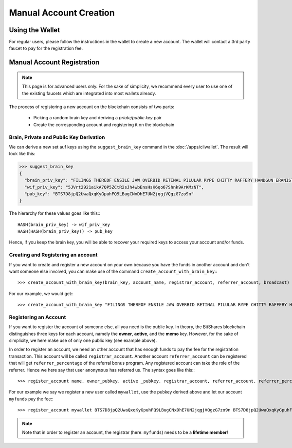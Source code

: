 ***********************
Manual Account Creation
***********************

Using the Wallet
################

For regular users, please follow the instructions in the wallet to create a new
account. The wallet will contact a 3rd party faucet to pay for the registration
fee.

Manual Account Registration
###########################

.. note:: This page is for advanced users only. For the sake of simplicity, we
   recommend every user to use one of the existing faucets which are integrated
   into most wallets already.

The process of registering a new account on the blockchain consists of two
parts:

 * Picking a random brain key and deriving a *priate/public key* pair
 * Create the corresponding account and registering it on the blockchain


Brain, Private and Public Key Derivation
****************************************

We can derive a new set auf keys using the ``suggest_brain_key`` command in the
:doc:`/apps/cliwallet`. The result will look like this:

.. code-block:: json

    >>> suggest_brain_key
    {
      "brain_priv_key": "FILINGS THEREOF ENSILE JAW OVERBID RETINAL PILULAR RYPE CHITTY RAFFERY HANDGUN ERANIST UNPILE TWISTER BABYDOM CIBOL",
      "wif_priv_key": "5JVrt2921aikA7QP5ZCtR2sJh4wbEnsHsK6qo67Shnk9ArKMzNT",
      "pub_key": "BTS7D8jpQ2UwaQxqKyGpuhFQ9LBugCNxDhE7UN2jqgjVQgzG7zo9n"
    }

The hierarchy for these values goes like this:::

    HASH(brain_priv_key) -> wif_priv_key
    HASH(HASH(brain_priv_key)) -> pub_key

Hence, if you keep the brain key, you will be able to recover your required keys
to access your account and/or funds.

Creating and Registering an account
***********************************

If you want to create and register a new account on your own because you have
the funds in another account and don't want someone else involved, you can make
use of the command ``create_account_with_brain_key``:::

    >>> create_account_with_brain_key(brain_key, account_name, registrar_account, referrer_account, broadcast)

For our example, we would get:::

    >>> create_account_with_brain_key "FILINGS THEREOF ENSILE JAW OVERBID RETINAL PILULAR RYPE CHITTY RAFFERY HANDGUN ERANIST UNPILE TWISTER BABYDOM CIBOL" mywallet myfunds anonymous 100 true

Registering an Account
***************************

If you want to register the account of someone else, all you need is the public
key. In theory, the BitShares blockchain distinguishes three keys for each
account, namely the **owner**, **active**, and the **memo** key.  However, for
the sake of simplicity, we here make use of only one public key (see example
above).

In order to register an account, we need an other account that has enough funds
to pay the fee for the registration transaction. This account will be called
``registrar_account``. Another account ``referrer_account`` can be registered
that will get ``referrer_percentage`` of the referral bonus program. Any
registered account can take the role of the referrer. Hence we here say that
user ``anonymous`` has referred us. The syntax goes like this:::

    >>> register_account name, owner_pubkey, active _pubkey, registrar_account, referrer_account, referrer_percent, broadcast

For our example we say we register a new user called ``mywallet``, use the
pubkey derived above and let our account ``myfunds`` pay the fee:::

    >>> register_account mywallet BTS7D8jpQ2UwaQxqKyGpuhFQ9LBugCNxDhE7UN2jqgjVQgzG7zo9n BTS7D8jpQ2UwaQxqKyGpuhFQ9LBugCNxDhE7UN2jqgjVQgzG7zo9n myfunds anonymous 100 true

.. note:: Note that in order to register an account, the registrar (here:
   ``myfunds``) needs to be a **lifetime member**!

